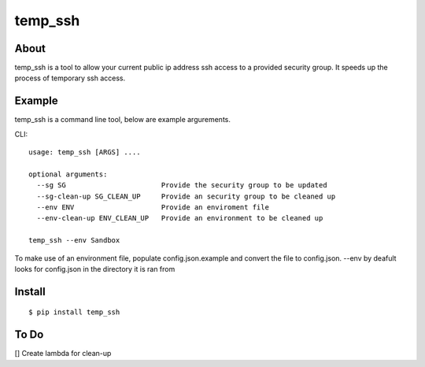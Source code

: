 =======
temp_ssh
=======

About
------

temp_ssh is a tool to allow your current public ip address ssh access to a provided security group. It speeds up the process of temporary ssh access.

Example
--------

temp_ssh is a command line tool, below are example argurements.

CLI::

        usage: temp_ssh [ARGS] ....

        optional arguments:
          --sg SG                       Provide the security group to be updated
          --sg-clean-up SG_CLEAN_UP     Provide an security group to be cleaned up
          --env ENV                     Provide an enviroment file
          --env-clean-up ENV_CLEAN_UP   Provide an environment to be cleaned up

        temp_ssh --env Sandbox 

To make use of an environment file, populate config.json.example and convert the file to config.json. --env by deafult looks for config.json in the directory it is ran from

Install
---------

::      
 
        $ pip install temp_ssh

To Do
-----------
[] Create lambda for clean-up
